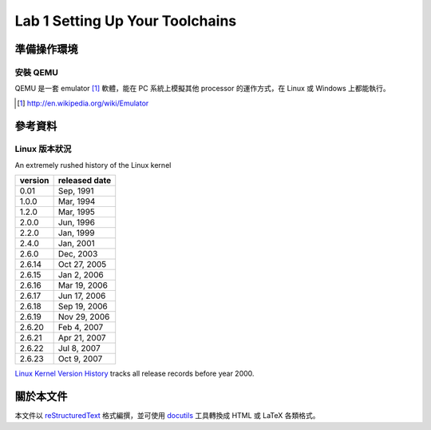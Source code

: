 ﻿================================
Lab 1 Setting Up Your Toolchains
================================

.. 操作環境先以 Linux 為範例，完成八成草稿後，再加入 Windows 環境的操作範例。

準備操作環境
============

安裝 QEMU
---------

QEMU 是一套 emulator [#]_ 軟體，能在 PC 系統上模擬其他 processor 的運作方式，在 Linux 或 Windows 上都能執行。

.. [#] http://en.wikipedia.org/wiki/Emulator

參考資料
========

Linux 版本狀況
--------------

An extremely rushed history of the Linux kernel

======= =============
version released date
======= =============
0.01    Sep, 1991
1.0.0   Mar, 1994
1.2.0   Mar, 1995
2.0.0   Jun, 1996
2.2.0   Jan, 1999
2.4.0   Jan, 2001
2.6.0   Dec, 2003
2.6.14  Oct 27, 2005
2.6.15  Jan 2, 2006
2.6.16  Mar 19, 2006
2.6.17  Jun 17, 2006
2.6.18  Sep 19, 2006
2.6.19  Nov 29, 2006
2.6.20  Feb 4, 2007
2.6.21  Apr 21, 2007
2.6.22  Jul 8, 2007
2.6.23  Oct 9, 2007
======= =============

`Linux Kernel Version History`_ tracks all release records before year 2000.

.. _`Linux Kernel Version History`: http://ftp.cdut.edu.cn/pub2/linux/kernel/history/Master.html

關於本文件
==========

本文件以 `reStructuredText`_ 格式編撰，並可使用 `docutils`_ 工具轉換成 HTML 或 LaTeX 各類格式。

.. _reStructuredText: http://docutils.sourceforge.net/rst.html
.. _docutils: http://docutils.sourceforge.net/

